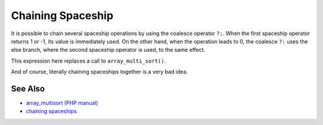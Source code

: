 .. _chaining-spaceship:

Chaining Spaceship
------------------

.. meta::
	:description:
		Chaining Spaceship: It is possible to chain several spaceship operations by using the coalesce operator ``.
	:twitter:card: summary_large_image
	:twitter:site: @exakat
	:twitter:title: Chaining Spaceship
	:twitter:description: Chaining Spaceship: It is possible to chain several spaceship operations by using the coalesce operator ``
	:twitter:creator: @exakat
	:twitter:image:src: https://php-tips.readthedocs.io/en/latest/_images/chaining_spaceship.png
	:og:image: https://php-tips.readthedocs.io/en/latest/_images/chaining_spaceship.png
	:og:title: Chaining Spaceship
	:og:type: article
	:og:description: It is possible to chain several spaceship operations by using the coalesce operator ``
	:og:url: https://php-tips.readthedocs.io/en/latest/tips/chaining_spaceship.html
	:og:locale: en

.. raw:: html

	<script type="application/ld+json">{"@context":"https:\/\/schema.org","@graph":[{"@type":"WebPage","@id":"https:\/\/php-tips.readthedocs.io\/en\/latest\/tips\/chaining_spaceship.html","url":"https:\/\/php-tips.readthedocs.io\/en\/latest\/tips\/chaining_spaceship.html","name":"Chaining Spaceship","isPartOf":{"@id":"https:\/\/www.exakat.io\/"},"datePublished":"Sun, 18 May 2025 20:55:30 +0000","dateModified":"Sun, 18 May 2025 20:55:30 +0000","description":"It is possible to chain several spaceship operations by using the coalesce operator ``","inLanguage":"en-US","potentialAction":[{"@type":"ReadAction","target":["https:\/\/php-tips.readthedocs.io\/en\/latest\/tips\/chaining_spaceship.html"]}]},{"@type":"WebSite","@id":"https:\/\/www.exakat.io\/","url":"https:\/\/www.exakat.io\/","name":"Exakat","description":"Smart PHP static analysis","inLanguage":"en-US"}]}</script>

It is possible to chain several spaceship operations by using the coalesce operator ``?:``. When the first spaceship operator returns 1 or -1, its value is immediately used. On the other hand, when the operation leads to 0, the coalesce ``?:`` uses the else branch, where the second spaceship operator is used, to the same effect.

This expression here replaces a call to ``array_multi_sort()``.

And of course, literally chaining spaceships together is a very bad idea.

.. image:: ../images/chaining_spaceship.png

See Also
________

* `array_multisort (PHP manual) <https://www.php.net/manual/en/function.array-multisort.php>`_
* `chaining spaceships <https://3v4l.org/8C5Xd>`_

